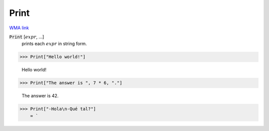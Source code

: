 Print
=====

`WMA link <https://reference.wolfram.com/language/ref/Print.html>`_


:code:`Print` [:math:`expr`, ...]
    prints each :math:`expr` in string form.





>>> Print["Hello world!"]

    Hello world!


>>> Print["The answer is ", 7 * 6, "."]

    The answer is 42.


>>> Print["-Hola\n-Qué tal?"]
    = `

